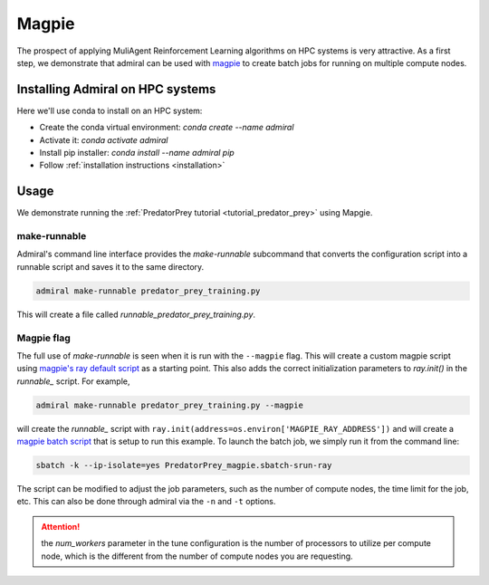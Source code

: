 .. Admiral documentation Magpie tutorial.

.. _tutorial_magpie:

Magpie
======

The prospect of applying MuliAgent Reinforcement Learning algorithms on HPC
systems is very attractive. As a first step, we demonstrate that
admiral can be used with `magpie <https://github.com/LLNL/magpie>`_ to create batch
jobs for running on multiple compute nodes.


Installing Admiral on HPC systems
---------------------------------

Here we'll use conda to install on an HPC system:

* Create the conda virtual environment: `conda create --name admiral`
* Activate it: `conda activate admiral`
* Install pip installer: `conda install --name admiral pip`
* Follow :ref:`installation instructions <installation>`

Usage
-----

We demonstrate running the :ref:`PredatorPrey tutorial <tutorial_predator_prey>`
using Mapgie.

make-runnable
`````````````
Admiral's command line interface provides the `make-runnable`
subcommand that converts the configuration script into a runnable script and saves it
to the same directory.

.. code-block::

   admiral make-runnable predator_prey_training.py

This will create a file called `runnable_predator_prey_training.py`.

Magpie flag
```````````
The full use of `make-runnable` is seen when it is run with the ``--magpie`` flag.
This will create a custom magpie script using
`magpie's ray default script <https://github.com/LLNL/magpie/blob/master/submission-scripts/script-sbatch-srun/magpie.sbatch-srun-ray>`_
as a starting point. This also adds the correct initialization parameters to
`ray.init()` in the `runnable_` script. For example,

.. code-block::

   admiral make-runnable predator_prey_training.py --magpie


will create the `runnable_` script with ``ray.init(address=os.environ['MAGPIE_RAY_ADDRESS'])``
and will create a
`magpie batch script <https://github.com/LLNL/Admiral/blob/main/examples/predator_prey/PredatorPrey_magpie.sbatch-srun-ray>`_
that is setup to run this example. To launch the batch job, we simply run it from
the command line:

.. code-block::

   sbatch -k --ip-isolate=yes PredatorPrey_magpie.sbatch-srun-ray

The script can be modified to adjust the job parameters, such as the number of
compute nodes, the time limit for the job, etc. This can also be done through
admiral via the ``-n`` and ``-t`` options.

.. ATTENTION::
   the `num_workers` parameter in the tune configuration is the number of processors
   to utilize per compute node, which is the different from the number of compute
   nodes you are requesting.
